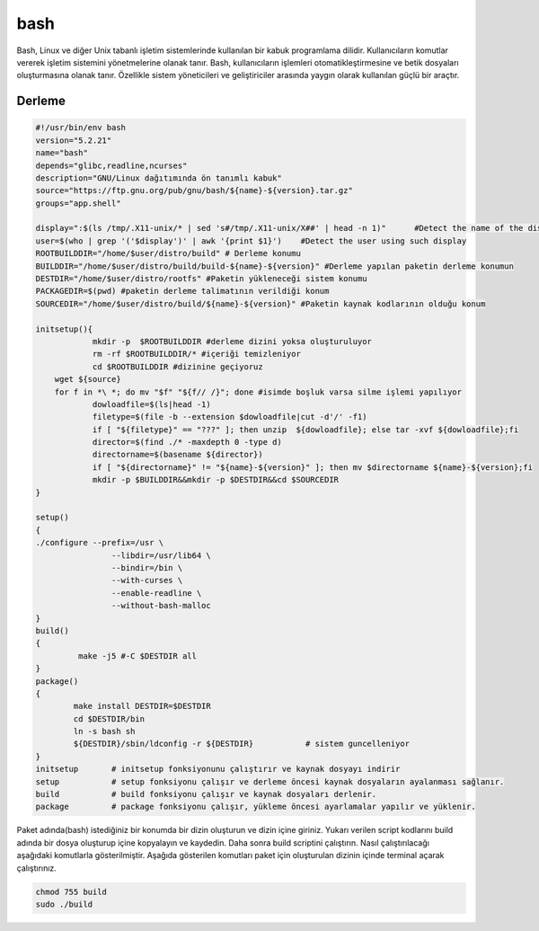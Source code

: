 bash
++++

Bash, Linux ve diğer Unix tabanlı işletim sistemlerinde kullanılan bir kabuk programlama dilidir. Kullanıcıların komutlar vererek işletim sistemini yönetmelerine olanak tanır. Bash, kullanıcıların işlemleri otomatikleştirmesine ve betik dosyaları oluşturmasına olanak tanır. Özellikle sistem yöneticileri ve geliştiriciler arasında yaygın olarak kullanılan güçlü bir araçtır.

Derleme
--------

.. code-block:: shell
	
	#!/usr/bin/env bash
	version="5.2.21"
	name="bash"
	depends="glibc,readline,ncurses"
	description="GNU/Linux dağıtımında ön tanımlı kabuk"
	source="https://ftp.gnu.org/pub/gnu/bash/${name}-${version}.tar.gz"
	groups="app.shell"
	
	display=":$(ls /tmp/.X11-unix/* | sed 's#/tmp/.X11-unix/X##' | head -n 1)"	#Detect the name of the display in use
	user=$(who | grep '('$display')' | awk '{print $1}')	#Detect the user using such display
	ROOTBUILDDIR="/home/$user/distro/build" # Derleme konumu
	BUILDDIR="/home/$user/distro/build/build-${name}-${version}" #Derleme yapılan paketin derleme konumun
	DESTDIR="/home/$user/distro/rootfs" #Paketin yükleneceği sistem konumu
	PACKAGEDIR=$(pwd) #paketin derleme talimatının verildiği konum
	SOURCEDIR="/home/$user/distro/build/${name}-${version}" #Paketin kaynak kodlarının olduğu konum

	initsetup(){
		    mkdir -p  $ROOTBUILDDIR #derleme dizini yoksa oluşturuluyor
		    rm -rf $ROOTBUILDDIR/* #içeriği temizleniyor
		    cd $ROOTBUILDDIR #dizinine geçiyoruz
            wget ${source}
            for f in *\ *; do mv "$f" "${f// /}"; done #isimde boşluk varsa silme işlemi yapılıyor
		    dowloadfile=$(ls|head -1)
		    filetype=$(file -b --extension $dowloadfile|cut -d'/' -f1)
		    if [ "${filetype}" == "???" ]; then unzip  ${dowloadfile}; else tar -xvf ${dowloadfile};fi
		    director=$(find ./* -maxdepth 0 -type d)
		    directorname=$(basename ${director})
		    if [ "${directorname}" != "${name}-${version}" ]; then mv $directorname ${name}-${version};fi
		    mkdir -p $BUILDDIR&&mkdir -p $DESTDIR&&cd $SOURCEDIR
	}

	setup()
	{
        ./configure --prefix=/usr \
			--libdir=/usr/lib64 \
			--bindir=/bin \
			--with-curses \
			--enable-readline \
			--without-bash-malloc
	}
	build()
	{
		 make -j5 #-C $DESTDIR all 
	}
	package()
	{
		make install DESTDIR=$DESTDIR
		cd $DESTDIR/bin
		ln -s bash sh
		${DESTDIR}/sbin/ldconfig -r ${DESTDIR}           # sistem guncelleniyor
	}
	initsetup       # initsetup fonksiyonunu çalıştırır ve kaynak dosyayı indirir
	setup           # setup fonksiyonu çalışır ve derleme öncesi kaynak dosyaların ayalanması sağlanır.
	build           # build fonksiyonu çalışır ve kaynak dosyaları derlenir.
	package         # package fonksiyonu çalışır, yükleme öncesi ayarlamalar yapılır ve yüklenir.


Paket adında(bash) istediğiniz bir konumda bir dizin oluşturun ve dizin içine giriniz. Yukarı verilen script kodlarını build adında bir dosya oluşturup içine kopyalayın ve kaydedin. Daha sonra build scriptini çalıştırın. Nasıl çalıştırılacağı aşağıdaki komutlarla gösterilmiştir. Aşağıda gösterilen komutları paket için oluşturulan dizinin içinde terminal açarak çalıştırınız.


.. code-block:: shell
	
	chmod 755 build
	sudo ./build
  
.. raw:: pdf

   PageBreak



